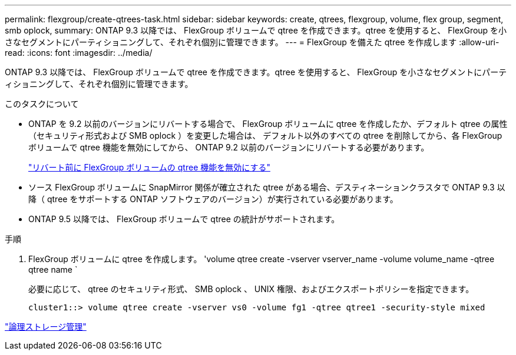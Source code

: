 ---
permalink: flexgroup/create-qtrees-task.html 
sidebar: sidebar 
keywords: create, qtrees, flexgroup, volume, flex group, segment, smb oplock, 
summary: ONTAP 9.3 以降では、 FlexGroup ボリュームで qtree を作成できます。qtree を使用すると、 FlexGroup を小さなセグメントにパーティショニングして、それぞれ個別に管理できます。 
---
= FlexGroup を備えた qtree を作成します
:allow-uri-read: 
:icons: font
:imagesdir: ../media/


[role="lead"]
ONTAP 9.3 以降では、 FlexGroup ボリュームで qtree を作成できます。qtree を使用すると、 FlexGroup を小さなセグメントにパーティショニングして、それぞれ個別に管理できます。

.このタスクについて
* ONTAP を 9.2 以前のバージョンにリバートする場合で、 FlexGroup ボリュームに qtree を作成したか、デフォルト qtree の属性（セキュリティ形式および SMB oplock ）を変更した場合は、 デフォルト以外のすべての qtree を削除してから、各 FlexGroup ボリュームで qtree 機能を無効にしてから、 ONTAP 9.2 以前のバージョンにリバートする必要があります。
+
https://docs.netapp.com/us-en/ontap/revert/task_disabling_qtrees_in_flexgroup_volumes_before_reverting.html["リバート前に FlexGroup ボリュームの qtree 機能を無効にする"]

* ソース FlexGroup ボリュームに SnapMirror 関係が確立された qtree がある場合、デスティネーションクラスタで ONTAP 9.3 以降（ qtree をサポートする ONTAP ソフトウェアのバージョン）が実行されている必要があります。
* ONTAP 9.5 以降では、 FlexGroup ボリュームで qtree の統計がサポートされます。


.手順
. FlexGroup ボリュームに qtree を作成します。 'volume qtree create -vserver vserver_name -volume volume_name -qtree qtree name `
+
必要に応じて、 qtree のセキュリティ形式、 SMB oplock 、 UNIX 権限、およびエクスポートポリシーを指定できます。

+
[listing]
----
cluster1::> volume qtree create -vserver vs0 -volume fg1 -qtree qtree1 -security-style mixed
----


link:../volumes/index.html["論理ストレージ管理"]
